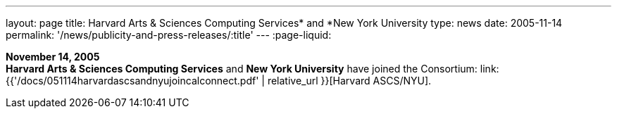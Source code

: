 ---
layout: page
title:  Harvard Arts & Sciences Computing Services* and *New York University
type: news
date: 2005-11-14
permalink: '/news/publicity-and-press-releases/:title'
---
:page-liquid:

*November 14, 2005* +
*Harvard Arts & Sciences Computing Services* and *New York University*
have joined the Consortium:
link:{{'/docs/051114harvardascsandnyujoincalconnect.pdf' | relative_url }}[Harvard ASCS/NYU].